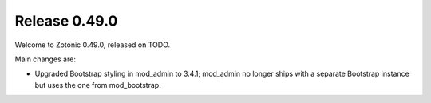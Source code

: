 .. _rel-0.49.0:

Release 0.49.0
==============

Welcome to Zotonic 0.49.0, released on TODO.

Main changes are:

* Upgraded Bootstrap styling in mod_admin to 3.4.1; mod_admin no longer ships
  with a separate Bootstrap instance but uses the one from mod_bootstrap.
